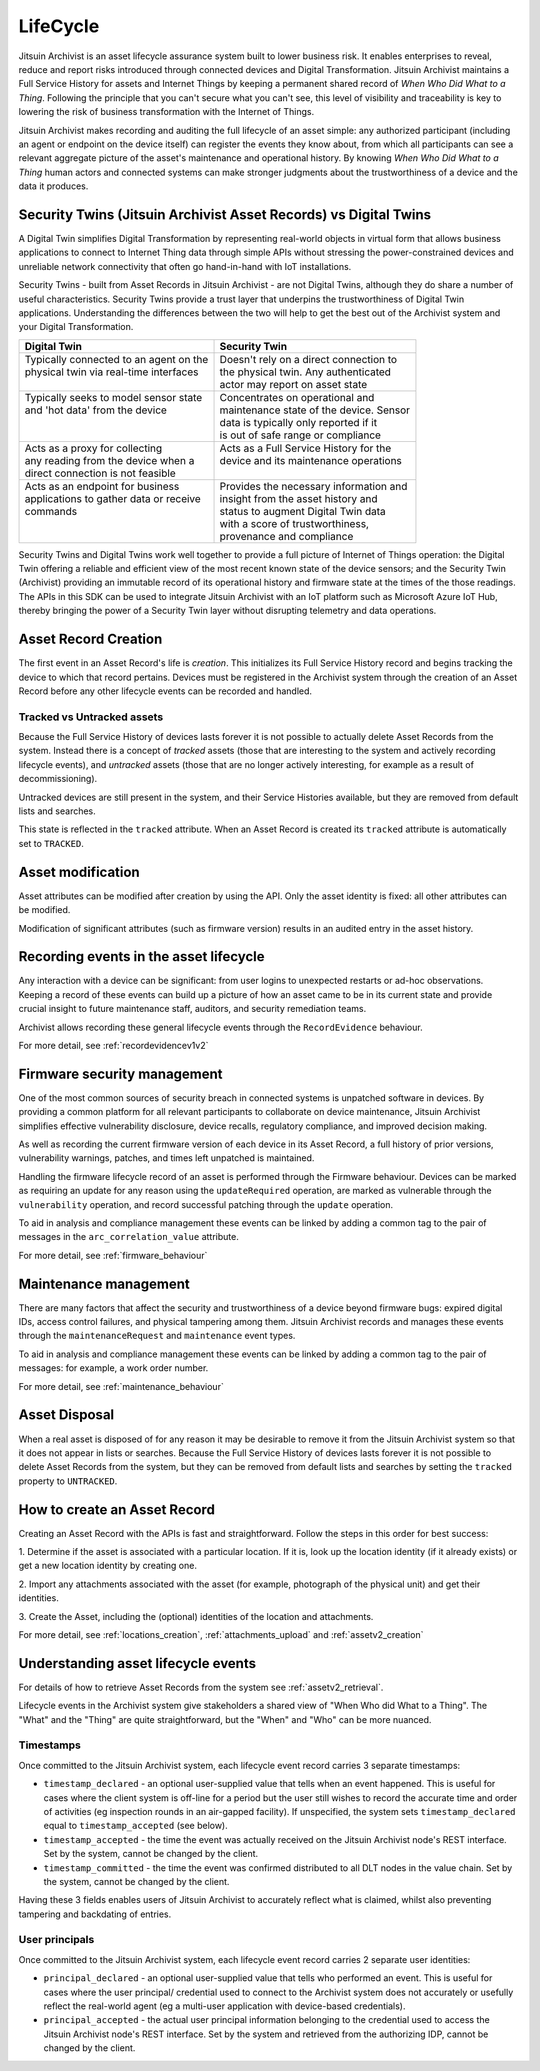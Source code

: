 
.. _intro_lifecycle:

LifeCycle
---------

Jitsuin Archivist is an asset lifecycle assurance system built to lower 
business risk. It enables enterprises to reveal, reduce and report risks
introduced through connected devices and Digital Transformation. Jitsuin
Archivist maintains a Full Service History for assets and Internet Things
by keeping a permanent shared record of *When Who Did What to a Thing*. 
Following the principle that you can't secure what you can't see, this level
of visibility and traceability is key to lowering the risk of business
transformation with the Internet of Things. 

Jitsuin Archivist makes recording and auditing the full lifecycle of an asset 
simple: any authorized participant (including an agent or endpoint on the 
device itself) can register the events they know about, from which all 
participants can see a relevant aggregate picture of the asset's maintenance
and operational history.  By knowing *When Who Did What to a Thing* human
actors and connected systems can make stronger judgments about the
trustworthiness of a device and the data it produces. 

Security Twins (Jitsuin Archivist Asset Records) vs Digital Twins
=================================================================

A Digital Twin simplifies Digital Transformation by representing real-world
objects in virtual form that allows business applications to connect to
Internet Thing data through simple APIs without stressing the
power-constrained devices and unreliable network connectivity that often go
hand-in-hand with IoT installations.  

Security Twins - built from Asset Records in Jitsuin Archivist - are not
Digital Twins, although they do share a number of useful characteristics.
Security Twins provide a trust layer that underpins the trustworthiness of
Digital Twin applications. Understanding the differences between the two
will help to get the best out of the Archivist system and your Digital
Transformation.

+-------------------------------------------+-------------------------------------------+
| Digital Twin                              | Security Twin                             |
+===========================================+===========================================+
| | Typically connected to an agent on the  | | Doesn't rely on a direct connection to  |  
| | physical twin via real-time interfaces  | | the physical twin. Any authenticated    |
| |                                         | | actor may report on asset state         |
+-------------------------------------------+-------------------------------------------+
| | Typically seeks to model sensor state   | | Concentrates on operational and         |
| | and 'hot data' from the device          | | maintenance state of the device. Sensor |
| |                                         | | data is typically only reported if it   |
| |                                         | | is out of safe range or compliance      |
+-------------------------------------------+-------------------------------------------+
| | Acts as a proxy for collecting          | | Acts as a Full Service History for the  |
| | any reading from the device when a      | | device and its maintenance operations   |
| | direct connection is not feasible       | |                                         |
+-------------------------------------------+-------------------------------------------+
| | Acts as an endpoint for business        | | Provides the necessary information and  |
| | applications to gather data or receive  | | insight from the asset history and      |
| | commands                                | | status to augment Digital Twin data     |
| |                                         | | with a score of trustworthiness,        |
| |                                         | | provenance and compliance               |
+-------------------------------------------+-------------------------------------------+

Security Twins and Digital Twins work well together to provide a full picture
of Internet of Things operation: the Digital Twin offering a reliable and
efficient view of the most recent known state of the device sensors; and
the Security Twin (Archivist) providing an immutable record of its operational
history and firmware state at the times of the those readings. 
The APIs in this SDK can be used to integrate Jitsuin Archivist with an IoT 
platform such as Microsoft Azure IoT Hub, thereby bringing the power of a
Security Twin layer without disrupting telemetry and data operations.

Asset Record Creation
=====================

The first event in an Asset Record's life is *creation*. This initializes its
Full Service History record and begins tracking the device to which that
record pertains. Devices must be registered in the Archivist system through
the creation of an Asset Record before any other lifecycle events can be
recorded and handled.  

Tracked vs Untracked assets
+++++++++++++++++++++++++++

Because the Full Service History of devices lasts forever it is not possible 
to actually delete Asset Records from the system. Instead there is a 
concept of *tracked* assets (those that are interesting to the system and 
actively recording lifecycle events), and *untracked* assets (those that are 
no longer actively interesting, for example as a result of decommissioning). 

Untracked devices are still present in the system, and their Service 
Histories available, but they are removed from default lists and searches. 

This state is reflected in the ``tracked`` attribute. When an Asset Record is 
created its ``tracked`` attribute is automatically set to ``TRACKED``. 

Asset modification
==================

Asset attributes can be modified after creation by using the API. 
Only the asset identity is fixed: all other attributes can be modified.

Modification of significant attributes (such as firmware version) results 
in an audited entry in the asset history.

Recording events in the asset lifecycle
=======================================

Any interaction with a device can be significant: from user logins to
unexpected restarts or ad-hoc observations. Keeping a record of these
events can build up a picture of how an asset came to be in its current
state and provide crucial insight to future maintenance staff, auditors,
and security remediation teams.

Archivist allows recording these general lifecycle events through the
``RecordEvidence`` behaviour.

For more detail, see :ref:`recordevidencev1v2`

Firmware security management
============================

One of the most common sources of security breach in connected systems is 
unpatched software in devices. By providing a common platform for all 
relevant participants to collaborate on device maintenance, Jitsuin 
Archivist simplifies effective vulnerability disclosure, device recalls, 
regulatory compliance, and improved decision making.

As well as recording the current firmware version of each device in its 
Asset Record, a full history of prior versions, vulnerability warnings, 
patches, and times left unpatched is maintained.  

Handling the firmware lifecycle record of an asset is performed through
the Firmware behaviour. Devices can be marked as requiring an update for
any reason using the ``updateRequired`` operation, are marked as vulnerable
through the ``vulnerability`` operation, and record successful patching
through the ``update`` operation.

To aid in analysis and compliance management these events can be linked by 
adding a common tag to the pair of messages in the ``arc_correlation_value``
attribute.

For more detail, see :ref:`firmware_behaviour`

Maintenance management
======================

There are many factors that affect the security and trustworthiness of a 
device beyond firmware bugs: expired digital IDs, access control failures, 
and physical tampering among them. Jitsuin Archivist records and manages 
these events through the ``maintenanceRequest`` and ``maintenance`` event 
types. 

To aid in analysis and compliance management these events can be linked by 
adding a common tag to the pair of messages: for example, a work order number.

For more detail, see :ref:`maintenance_behaviour`

Asset Disposal
==============

When a real asset is disposed of for any reason it may be desirable to remove 
it from the Jitsuin Archivist system so that it does not appear in  
lists or searches. Because the Full Service History of devices lasts forever 
it is not possible to delete Asset Records from the system, but they can be 
removed from default lists and searches by setting the ``tracked`` property 
to ``UNTRACKED``.

How to create an Asset Record
=============================

Creating an Asset Record with the APIs is fast and straightforward. 
Follow the steps in this order for best success:

1. Determine if the asset is associated with a particular location. 
If it is, look up the location identity (if it already exists) or get a 
new location identity by creating one.

2. Import any attachments associated with the asset (for example, 
photograph of the physical unit) and get their identities.

3. Create the Asset, including the (optional) identities of the location 
and attachments.

For more detail, see :ref:`locations_creation`, :ref:`attachments_upload` 
and :ref:`assetv2_creation`

Understanding asset lifecycle events
====================================

For details of how to retrieve Asset Records from the system see
:ref:`assetv2_retrieval`.

Lifecycle events in the Archivist system give stakeholders a shared view
of "When Who did What to a Thing".  The "What" and the "Thing" are quite
straightforward, but the "When" and "Who" can be more nuanced.

Timestamps
++++++++++

Once committed to the Jitsuin Archivist system, each lifecycle event record
carries 3 separate timestamps:

* ``timestamp_declared`` - an optional user-supplied value that tells when
  an event happened. This is useful for cases where the client system is
  off-line for a period but the user still wishes to record the accurate
  time and order of activities (eg inspection rounds in an air-gapped
  facility).
  If unspecified, the system sets ``timestamp_declared`` equal to 
  ``timestamp_accepted`` (see below).
* ``timestamp_accepted`` - the time the event was actually received on the
  Jitsuin Archivist node's REST interface. Set by the system, cannot be
  changed by the client.
* ``timestamp_committed`` - the time the event was confirmed distributed to
  all DLT nodes in the value chain.  Set by the system, cannot be changed
  by the client.

Having these 3 fields enables users of Jitsuin Archivist to accurately reflect
what is claimed, whilst also preventing tampering and backdating of entries.

User principals
+++++++++++++++

Once committed to the Jitsuin Archivist system, each lifecycle event record
carries 2 separate user identities:

* ``principal_declared`` - an optional user-supplied value that tells who
  performed an event. This is useful for cases where the user principal/
  credential used to connect to the Archivist system does not accurately or
  usefully reflect the real-world agent (eg a multi-user application with 
  device-based credentials).
* ``principal_accepted`` - the actual user principal information belonging
  to the credential used to access the Jitsuin Archivist node's REST interface.
  Set by the system and retrieved from the authorizing IDP, cannot be changed
  by the client.
